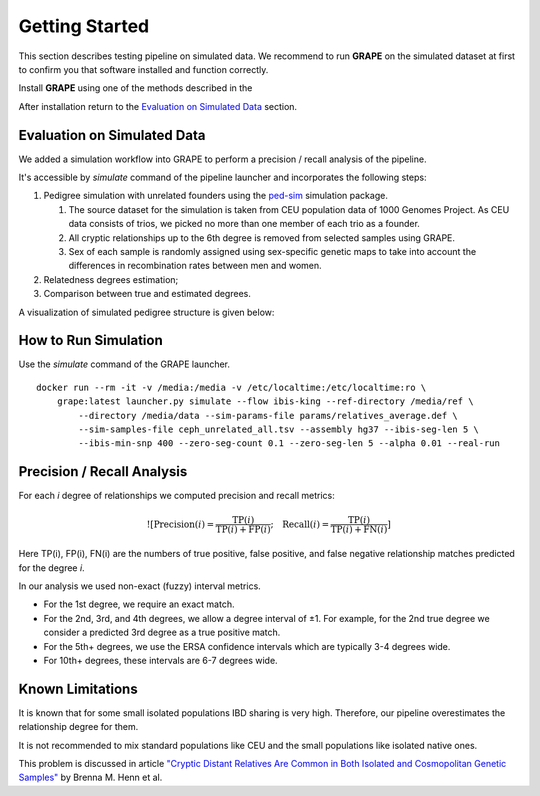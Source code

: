 .. _sec-getting_started:

=======================================
Getting Started
=======================================

This section describes testing pipeline on simulated data. We recommend to
run **GRAPE** on the simulated dataset at first to confirm you that software
installed and function correctly.

Install **GRAPE** using one of the methods described in the

After installation return to the `Evaluation on Simulated Data`_ section.

Evaluation on Simulated Data
---------------------------------------

We added a simulation workflow into GRAPE to perform a precision / recall analysis of the pipeline.

It's accessible by `simulate` command of the pipeline launcher and incorporates the following steps:

#. Pedigree simulation with unrelated founders using the `ped-sim <https://github.com/williamslab/ped-sim>`_ simulation package.

   #. The source dataset for the simulation is taken from CEU population data of 1000 Genomes Project. As CEU data consists of trios, we picked no more than one member of each trio as a founder.
   #. All cryptic relationships up to the 6th degree is removed from selected samples using GRAPE.
   #. Sex of each sample is randomly assigned using sex-specific genetic maps to take into account the differences in recombination rates between men and women.
#. Relatedness degrees estimation;
#. Comparison between true and estimated degrees.

A visualization of simulated pedigree structure is given below:

.. image:: ./images/grape.simulated.pedigree.structure. png
   :width: 100%
   :alt: simulated pedigree structure
   :align: center

How to Run Simulation
---------------------------------------

Use the `simulate` command of the GRAPE launcher.

::

    docker run --rm -it -v /media:/media -v /etc/localtime:/etc/localtime:ro \
        grape:latest launcher.py simulate --flow ibis-king --ref-directory /media/ref \
            --directory /media/data --sim-params-file params/relatives_average.def \
            --sim-samples-file ceph_unrelated_all.tsv --assembly hg37 --ibis-seg-len 5 \
            --ibis-min-snp 400 --zero-seg-count 0.1 --zero-seg-len 5 --alpha 0.01 --real-run


Precision / Recall Analysis
---------------------------------------

For each `i` degree of relationships we computed precision and recall metrics:

.. math::

    ![\mathrm{Precision}(i) = \frac{\mathrm{TP}(i)}{\mathrm{TP}(i) + \mathrm{FP}(i)}; \quad \mathrm{Recall}(i) = \frac{\mathrm{TP}(i)}{\mathrm{TP}(i) + \mathrm{FN}(i)}]
..
    (https://latex.codecogs.com/svg.latex?\mathrm{Precision}(i)=\frac{\mathrm{TP}(i)}{\mathrm{TP}(i)+\mathrm{FP}(i)};\quad\mathrm{Recall}(i)=\frac{\mathrm{TP}(i)}{\mathrm{TP}(i)+\mathrm{FN}(i)}.)

Here TP(i), FP(i), FN(i) are the numbers of true positive, false positive, and false negative relationship matches predicted for the degree `i`.

In our analysis we used non-exact (fuzzy) interval metrics.

- For the 1st degree, we require an exact match.

- For the 2nd, 3rd, and 4th degrees, we allow a degree interval of ±1. For example, for the 2nd true degree we consider a predicted 3rd degree as a true positive match.

- For the 5th+ degrees, we use the ERSA confidence intervals which are typically 3-4 degrees wide.

- For 10th+ degrees, these intervals are 6-7 degrees wide.

.. image:: ./images/grape.precision_and_recall.png
   :width: 100%
   :alt: precision & recall
   :align: center



Known Limitations
---------------------------------------

It is known that for some small isolated populations IBD sharing is very high.
Therefore, our pipeline overestimates the relationship degree for them.

It is not recommended to mix standard populations like CEU and the small populations like isolated native ones.

This problem is discussed in article `"Cryptic Distant Relatives Are Common
in Both Isolated and Cosmopolitan Genetic Samples" <https://journals.plos.org/plosone/article?id=10.1371/journal.pone.0034267>`_
by Brenna M. Henn et al.
